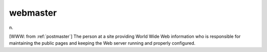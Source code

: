 .. _webmaster:

============================================================
webmaster
============================================================

n\.

[WWW: from :ref:`postmaster`\] The person at a site providing World Wide Web information who is responsible for maintaining the public pages and keeping the Web server running and properly configured.

